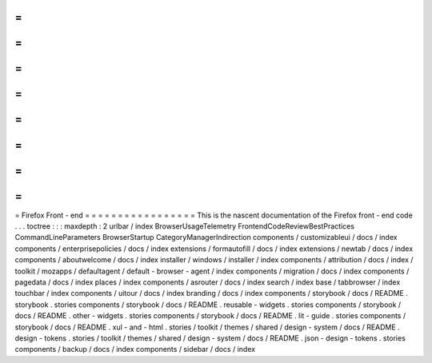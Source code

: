=
=
=
=
=
=
=
=
=
=
=
=
=
=
=
=
=
Firefox
Front
-
end
=
=
=
=
=
=
=
=
=
=
=
=
=
=
=
=
=
This
is
the
nascent
documentation
of
the
Firefox
front
-
end
code
.
.
.
toctree
:
:
:
maxdepth
:
2
urlbar
/
index
BrowserUsageTelemetry
FrontendCodeReviewBestPractices
CommandLineParameters
BrowserStartup
CategoryManagerIndirection
components
/
customizableui
/
docs
/
index
components
/
enterprisepolicies
/
docs
/
index
extensions
/
formautofill
/
docs
/
index
extensions
/
newtab
/
docs
/
index
components
/
aboutwelcome
/
docs
/
index
installer
/
windows
/
installer
/
index
components
/
attribution
/
docs
/
index
/
toolkit
/
mozapps
/
defaultagent
/
default
-
browser
-
agent
/
index
components
/
migration
/
docs
/
index
components
/
pagedata
/
docs
/
index
places
/
index
components
/
asrouter
/
docs
/
index
search
/
index
base
/
tabbrowser
/
index
touchbar
/
index
components
/
uitour
/
docs
/
index
branding
/
docs
/
index
components
/
storybook
/
docs
/
README
.
storybook
.
stories
components
/
storybook
/
docs
/
README
.
reusable
-
widgets
.
stories
components
/
storybook
/
docs
/
README
.
other
-
widgets
.
stories
components
/
storybook
/
docs
/
README
.
lit
-
guide
.
stories
components
/
storybook
/
docs
/
README
.
xul
-
and
-
html
.
stories
/
toolkit
/
themes
/
shared
/
design
-
system
/
docs
/
README
.
design
-
tokens
.
stories
/
toolkit
/
themes
/
shared
/
design
-
system
/
docs
/
README
.
json
-
design
-
tokens
.
stories
components
/
backup
/
docs
/
index
components
/
sidebar
/
docs
/
index
